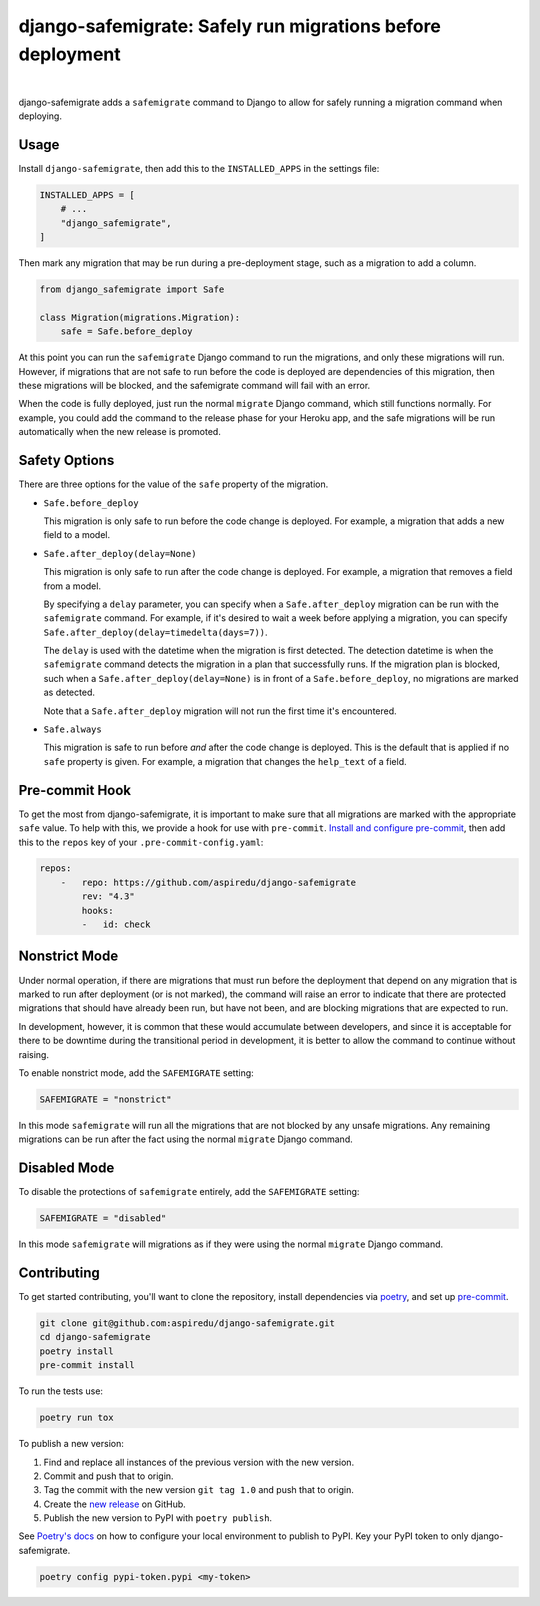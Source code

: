 ===========================================================
django-safemigrate: Safely run migrations before deployment
===========================================================

.. image:: https://img.shields.io/pypi/v/django-safemigrate.svg
   :target: https://pypi.org/project/django-safemigrate/
   :alt: Latest Version

.. image:: https://github.com/aspiredu/django-safemigrate/workflows/Build/badge.svg
   :target: https://github.com/aspiredu/django-safemigrate/actions/
   :alt: Build status

.. image:: https://codecov.io/gh/aspiredu/django-safemigrate/branch/master/graph/badge.svg
   :target: https://codecov.io/gh/aspiredu/django-safemigrate
   :alt: Code Coverage

.. image:: https://img.shields.io/badge/code%20style-black-000000.svg
   :target: https://github.com/ambv/black
   :alt: Code style: black

|

django-safemigrate adds a ``safemigrate`` command to Django
to allow for safely running a migration command when deploying.

Usage
=====

Install ``django-safemigrate``, then add this to the
``INSTALLED_APPS`` in the settings file:

.. code-block:: python

    INSTALLED_APPS = [
        # ...
        "django_safemigrate",
    ]

Then mark any migration that may be run
during a pre-deployment stage,
such as a migration to add a column.

.. code-block:: python

    from django_safemigrate import Safe

    class Migration(migrations.Migration):
        safe = Safe.before_deploy

At this point you can run the ``safemigrate`` Django command
to run the migrations, and only these migrations will run.
However, if migrations that are not safe to run before
the code is deployed are dependencies of this migration,
then these migrations will be blocked, and the safemigrate
command will fail with an error.

When the code is fully deployed, just run the normal ``migrate``
Django command, which still functions normally.
For example, you could add the command to the release phase
for your Heroku app, and the safe migrations will be run
automatically when the new release is promoted.

Safety Options
==============

There are three options for the value of the
``safe`` property of the migration.

* ``Safe.before_deploy``

  This migration is only safe to run before the code change is deployed.
  For example, a migration that adds a new field to a model.

* ``Safe.after_deploy(delay=None)``

  This migration is only safe to run after the code change is deployed.
  For example, a migration that removes a field from a model.

  By specifying a ``delay`` parameter, you can specify when a
  ``Safe.after_deploy`` migration can be run with the ``safemigrate``
  command. For example, if it's desired to wait a week before applying
  a migration, you can specify ``Safe.after_deploy(delay=timedelta(days=7))``.

  The ``delay`` is used with the datetime when the migration is first detected.
  The detection datetime is when the ``safemigrate`` command detects the
  migration in a plan that successfully runs. If the migration plan is blocked,
  such when a ``Safe.after_deploy(delay=None)`` is in front of a
  ``Safe.before_deploy``, no migrations are marked as detected.

  Note that a ``Safe.after_deploy`` migration will not run the first
  time it's encountered.

* ``Safe.always``

  This migration is safe to run before *and* after
  the code change is deployed.
  This is the default that is applied if no ``safe`` property is given.
  For example, a migration that changes the ``help_text`` of a field.

Pre-commit Hook
===============

To get the most from django-safemigrate,
it is important to make sure that all migrations
are marked with the appropriate ``safe`` value.
To help with this, we provide a hook for use with ``pre-commit``.
`Install and configure pre-commit`_,
then add this to the ``repos`` key of your ``.pre-commit-config.yaml``:

.. code-block:: yaml

    repos:
        -   repo: https://github.com/aspiredu/django-safemigrate
            rev: "4.3"
            hooks:
            -   id: check

.. _Install and configure pre-commit: https://pre-commit.com/

Nonstrict Mode
==============

Under normal operation, if there are migrations
that must run before the deployment that depend
on any migration that is marked to run after deployment
(or is not marked),
the command will raise an error to indicate
that there are protected migrations that
should have already been run, but have not been,
and are blocking migrations that are expected to run.

In development, however, it is common that these
would accumulate between developers,
and since it is acceptable for there to be downtime
during the transitional period in development,
it is better to allow the command to continue without raising.

To enable nonstrict mode, add the ``SAFEMIGRATE`` setting:

.. code-block:: python

    SAFEMIGRATE = "nonstrict"

In this mode ``safemigrate`` will run all the migrations
that are not blocked by any unsafe migrations.
Any remaining migrations can be run after the fact
using the normal ``migrate`` Django command.

Disabled Mode
=============

To disable the protections of ``safemigrate`` entirely, add the
``SAFEMIGRATE`` setting:

.. code-block:: python

    SAFEMIGRATE = "disabled"

In this mode ``safemigrate`` will migrations as if they were
using the normal ``migrate`` Django command.

Contributing
============

To get started contributing, you'll want to clone the repository,
install dependencies via `poetry <https://python-poetry.org/>`_,
and set up `pre-commit <https://pre-commit.com/>`_.

.. code-block:: bash

    git clone git@github.com:aspiredu/django-safemigrate.git
    cd django-safemigrate
    poetry install
    pre-commit install

To run the tests use:

.. code-block:: bash

    poetry run tox

To publish a new version:

1. Find and replace all instances of the previous version with the new version.
2. Commit and push that to origin.
3. Tag the commit with the new version ``git tag 1.0`` and push that to origin.
4. Create the
   `new release <https://github.com/aspiredu/django-safemigrate/releases/new>`_
   on GitHub.
5. Publish the new version to PyPI with ``poetry publish``.

See `Poetry's docs
<https://python-poetry.org/docs/repositories/#configuring-credentials>`_
on how to configure your local environment to publish to PyPI. Key your PyPI
token to only django-safemigrate.

.. code-block:: bash

    poetry config pypi-token.pypi <my-token>
